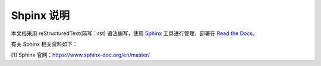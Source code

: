 ====================
Shpinx 说明
====================

本文档采用 reStructuredText(简写：rst) 语法编写，使用 `Sphinx <https://www.sphinx-doc.org/en/master/>`_ 工具进行管理，部署在 `Read the Docs  <https://readthedocs.org/>`_。

有关 Sphinx 相关资料如下：

[1] Sphinx 官网：https://www.sphinx-doc.org/en/master/
